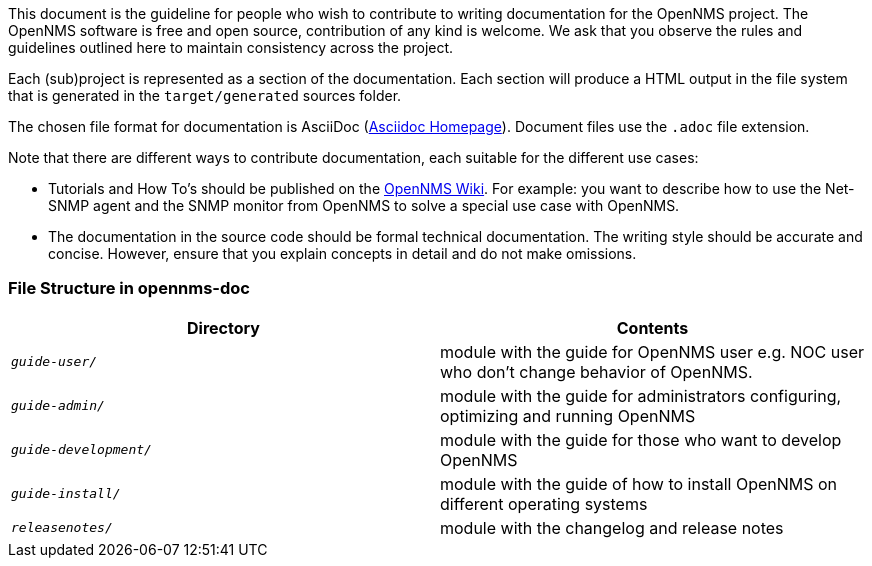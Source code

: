 
// Allow image rendering
:imagesdir: ../../images

This document is the guideline for people who wish to contribute to writing documentation for the OpenNMS project.
The OpenNMS software is free and open source, contribution of any kind is welcome.
We ask that you observe the rules and guidelines outlined here to maintain consistency across the project.

Each (sub)project is represented as a section of the documentation.
Each section will produce a HTML output in the file system that is generated in the `target/generated` sources folder.

The chosen file format for documentation is AsciiDoc (http://www.methods.co.nz/asciidoc[Asciidoc Homepage]).
Document files use the `.adoc` file extension.

Note that there are different ways to contribute documentation, each suitable for the different use cases:

* Tutorials and How To's should be published on the http://wiki.opennms.org[OpenNMS Wiki].
For example:
you want to describe how to use the Net-SNMP agent and the SNMP monitor from OpenNMS to solve a special use case with OpenNMS.

* The documentation in the source code should be formal technical documentation.
The writing style should be accurate and concise.
However, ensure that you explain concepts in detail and do not make omissions.

[[gd-docs-file-structure]]
=== File Structure in opennms-doc

[options="header", cols="e,d"]
|===
| Directory            | Contents
| `guide-user/`        | module with the guide for OpenNMS user e.g. NOC user who don't change behavior of OpenNMS.
| `guide-admin/`       | module with the guide for administrators configuring, optimizing and running OpenNMS
| `guide-development/` | module with the guide for those who want to develop OpenNMS
| `guide-install/`     | module with the guide of how to install OpenNMS on different operating systems
| `releasenotes/`      | module with the changelog and release notes
|===

